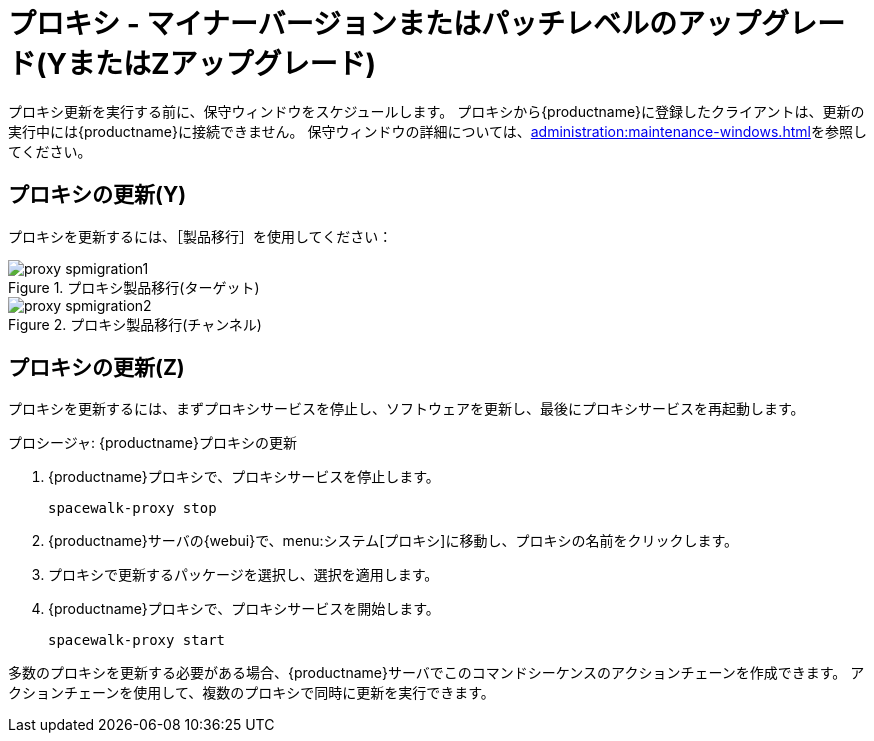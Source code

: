 [[proxy-yz]]
= プロキシ - マイナーバージョンまたはパッチレベルのアップグレード(YまたはZアップグレード)

プロキシ更新を実行する前に、保守ウィンドウをスケジュールします。 プロキシから{productname}に登録したクライアントは、更新の実行中には{productname}に接続できません。 保守ウィンドウの詳細については、xref:administration:maintenance-windows.adoc[]を参照してください。



== プロキシの更新(Y)

プロキシを更新するには、［[guimenu]``製品移行``］を使用してください：


.プロキシ製品移行(ターゲット)
image::proxy-spmigration1.png[]

.プロキシ製品移行(チャンネル)
image::proxy-spmigration2.png[]



== プロキシの更新(Z)

プロキシを更新するには、まずプロキシサービスを停止し、ソフトウェアを更新し、最後にプロキシサービスを再起動します。



.プロシージャ: {productname}プロキシの更新
. {productname}プロキシで、プロキシサービスを停止します。
+
----
spacewalk-proxy stop
----
. {productname}サーバの{webui}で、menu:システム[プロキシ]に移動し、プロキシの名前をクリックします。
. プロキシで更新するパッケージを選択し、選択を適用します。
. {productname}プロキシで、プロキシサービスを開始します。
+
----
spacewalk-proxy start
----

多数のプロキシを更新する必要がある場合、{productname}サーバでこのコマンドシーケンスのアクションチェーンを作成できます。 アクションチェーンを使用して、複数のプロキシで同時に更新を実行できます。
